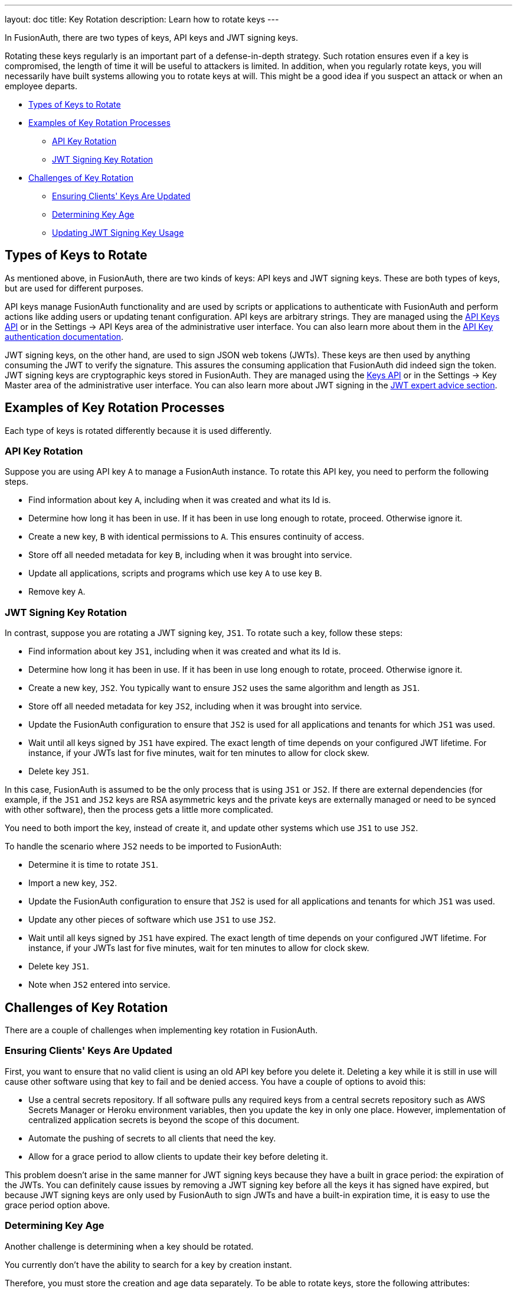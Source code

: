 ---
layout: doc
title: Key Rotation
description: Learn how to rotate keys
---

In FusionAuth, there are two types of keys, API keys and JWT signing keys. 

Rotating these keys regularly is an important part of a defense-in-depth strategy. Such rotation ensures even if a key is compromised, the length of time it will be useful to attackers is limited. In addition, when you regularly rotate keys, you will necessarily have built systems allowing you to rotate keys at will. This might be a good idea if you suspect an attack or when an employee departs.

* <<Types of Keys to Rotate>>
* <<Examples of Key Rotation Processes>>
** <<API Key Rotation>>
** <<JWT Signing Key Rotation>>
* <<Challenges of Key Rotation>>
** <<Ensuring Clients' Keys Are Updated>>
** <<Determining Key Age>>
** <<Updating JWT Signing Key Usage>>

== Types of Keys to Rotate

As mentioned above, in FusionAuth, there are two kinds of keys: API keys and JWT signing keys. These are both types of keys, but are used for different purposes.

API keys manage FusionAuth functionality and are used by scripts or applications to authenticate with FusionAuth and perform actions like adding users or updating tenant configuration. API keys are arbitrary strings. They are managed using the link:/docs/v1/tech/apis/api-keys/[API Keys API] or in the [breadcrumb]#Settings -> API Keys# area of the administrative user interface. You can also learn more about them in the link:/docs/v1/tech/apis/authentication/#api-key-authentication[API Key authentication documentation].

JWT signing keys, on the other hand, are used to sign JSON web tokens (JWTs). These keys are then used by anything consuming the JWT to verify the signature. This assures the consuming application that FusionAuth did indeed sign the token. JWT signing keys are cryptographic keys stored in FusionAuth. They are managed using the link:/docs/v1/tech/apis/keys/[Keys API] or in the [breadcrumb]#Settings -> Key Master# area of the administrative user interface. You can also learn more about JWT signing in the link:/learn/expert-advice/tokens/[JWT expert advice section].

== Examples of Key Rotation Processes

Each type of keys is rotated differently because it is used differently.

=== API Key Rotation

Suppose you are using API key `A` to manage a FusionAuth instance. To rotate this API key, you need to perform the following steps.

* Find information about key `A`, including when it was created and what its Id is.
* Determine how long it has been in use. If it has been in use long enough to rotate, proceed. Otherwise ignore it.
* Create a new key, `B` with identical permissions to `A`. This ensures continuity of access.
* Store off all needed metadata for key `B`, including when it was brought into service.
* Update all applications, scripts and programs which use key `A` to use key `B`.
* Remove key `A`.

=== JWT Signing Key Rotation

In contrast, suppose you are rotating a JWT signing key, `JS1`. To rotate such a key, follow these steps:

* Find information about key `JS1`, including when it was created and what its Id is.
* Determine how long it has been in use. If it has been in use long enough to rotate, proceed. Otherwise ignore it.
* Create a new key, `JS2`. You typically want to ensure `JS2` uses the same algorithm and length as `JS1`.
* Store off all needed metadata for key `JS2`, including when it was brought into service.
* Update the FusionAuth configuration to ensure that `JS2` is used for all applications and tenants for which `JS1` was used.
* Wait until all keys signed by `JS1` have expired. The exact length of time depends on your configured JWT lifetime. For instance, if your JWTs last for five minutes, wait for ten minutes to allow for clock skew.
* Delete key `JS1`.

In this case, FusionAuth is assumed to be the only process that is using `JS1` or `JS2`. If there are external dependencies (for example, if the `JS1` and `JS2` keys are RSA asymmetric keys and the private keys are externally managed or need to be synced with other software), then the process gets a little more complicated.

You need to both import the key, instead of create it, and update other systems which use `JS1` to use `JS2`.

To handle the scenario where `JS2` needs to be imported to FusionAuth:

* Determine it is time to rotate `JS1`.
* Import a new key, `JS2`.
* Update the FusionAuth configuration to ensure that `JS2` is used for all applications and tenants for which `JS1` was used.
* Update any other pieces of software which use `JS1` to use `JS2`.
* Wait until all keys signed by `JS1` have expired. The exact length of time depends on your configured JWT lifetime. For instance, if your JWTs last for five minutes, wait for ten minutes to allow for clock skew.
* Delete key `JS1`.
* Note when `JS2` entered into service.

== Challenges of Key Rotation

There are a couple of challenges when implementing key rotation in FusionAuth.

=== Ensuring Clients' Keys Are Updated

First, you want to ensure that no valid client is using an old API key before you delete it. Deleting a key while it is still in use will cause other software using that key to fail and be denied access. You have a couple of options to avoid this:

* Use a central secrets repository. If all software pulls any required keys from a central secrets repository such as AWS Secrets Manager or Heroku environment variables, then you update the key in only one place. However, implementation of centralized application secrets is beyond the scope of this document.
* Automate the pushing of secrets to all clients that need the key.
* Allow for a grace period to allow clients to update their key before deleting it.

This problem doesn't arise in the same manner for JWT signing keys because they have a built in grace period: the expiration of the JWTs. You can definitely cause issues by removing a JWT signing key before all the keys it has signed have expired, but because JWT signing keys are only used by FusionAuth to sign JWTs and have a built-in expiration time, it is easy to use the grace period option above.

=== Determining Key Age

Another challenge is determining when a key should be rotated. 

You currently don't have the ability to search for a key by creation instant. 

Therefore, you must store the creation and age data separately. To be able to rotate keys, store the following attributes:

* `id`. This is the identifier of the key and is used to manipulate and delete keys via the API.
* `inserted`. The instant when the key was created.
* `expires`. The instant when the key expires. Storing this value allows different keys to be valid for different durations.
* `deleteAfter`. The instant after which this key should be removed. This value may be the same as the `expires` value. Having this value be after the `expires` instant is useful as a grace period during which the a key shouldn't be used, but will still work.

You can either store this information in a external datastore or in a FusionAuth `data` field. For the latter option, store the information in JSON, on an object like the tenant, a specific user, or an entity. The latter two options are good choices when you are using the Elasticsearch search engine because you can then leverage the respective Search APIs, as the `data` field is indexed. This allows you to keep everything contained within FusionAuth.

Here's an example of what that data might look like.

[source,json]
.Storing key rotation data
----
{
  "apikeys" : [ 
    { 
      "id" : "41e6deca-0e39-46e7-804b-68b0bc94a761",
      "inserted" : 1628022201033,
      "expires" : 1628022205033,
      "deleteAfter" : 1628022208033
    },
    { 
      "id" : "5b56deca-0e39-46e7-804b-68b0bc94a981",
      "inserted" : 1628022202033,
      "expires" : 1628022207033,
      "deleteAfter" : 1628022209033
    }
  ]
}
----

At regular intervals, perhaps run by cron or another scheduling program, a rotation script or program:

* Retrieves the entire data structure.
* Deletes any keys with a `deleteAfter` value before the current time.
* Walks it and finds keys with an `expires` value before the current time. These are expired keys.
* Creates a new key to replace each expired key.
* Distributes the new keys to the secrets manager or otherwise notifies clients that rotation is imminent, if a grace period is allowed.
* Marks them for deletion by setting the `deleteAfter` attribute.

As mentioned above, rather than use a FusionAuth `data` field, you could also use a table in a relational database to store this metadata.

=== Updating JWT Signing Key Usage

Another challenge particular to JWT signing keys is finding all the locations where the expired key is used. 

The easiest way to do this is to retrieve all Tenant and Application objects and look for the key Id. Here are the configuration locations to examine:

* `tenant.jwtConfiguration.accessTokenKeyId`
* `tenant.jwtConfiguration.idTokenKeyId`
* `application.jwtConfiguration.accessTokenKeyId`
* `application.jwtConfiguration.idTokenKeyId`

Each of the above configuration objects must be modified to use the new key, rather than the expired one.

